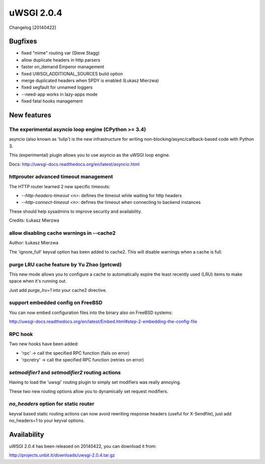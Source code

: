 uWSGI 2.0.4
===========

Changelog [20140422]

Bugfixes
--------

- fixed "mime" routing var (Steve Stagg)
- allow duplicate headers in http parsers
- faster on_demand Emperor management
- fixed UWSGI_ADDITIONAL_SOURCES build option
- merge duplicated headers when SPDY is enabled (Łukasz Mierzwa)
- fixed segfault for unnamed loggers
- --need-app works in lazy-apps mode
- fixed fatal hooks management


New features
------------

The experimental asyncio loop engine (CPython >= 3.4)
*****************************************************

asyncio (also known as 'tulip') is the new infrastructure for writing non-blocking/async/callback-based code with Python 3.

This (experimental) plugin allows you to use asyncio as the uWSGI loop engine.

Docs: http://uwsgi-docs.readthedocs.org/en/latest/asyncio.html

httprouter advanced timeout management
**************************************

The HTTP router learned 2 new specific timeouts:

* `--http-headers-timeout <n>`: defines the timeout while waiting for http headers
* `--http-connect-timeout <n>`: defines the timeout when connecting to backend instances

These should help sysadmins to improve security and availability.

Credits: Łukasz Mierzwa

allow disabling cache warnings in --cache2
******************************************

Author: Łukasz Mierzwa

The 'ignore_full' keyval option has been added to cache2. This will disable warnings when a cache is full.

purge LRU cache feature by Yu Zhao (getcwd)
*******************************************

This new mode allows you to configure a cache to automatically expire the least recently used (LRU) items to make space when it's running out.

Just add `purge_lru=1` into your cache2 directive.

support embedded config on FreeBSD
**********************************

You can now embed configuration files into the binary also on FreeBSD systems: 

http://uwsgi-docs.readthedocs.org/en/latest/Embed.html#step-2-embedding-the-config-file

RPC hook
********

Two new hooks have been added:

* 'rpc' -> call the specified RPC function (fails on error)
* 'rpcretry' -> call the specified RPC function (retries on error)

`setmodifier1` and `setmodifier2` routing actions
*************************************************

Having to load the 'uwsgi' routing plugin to simply set modifiers was really annoying.

These two new routing options allow you to dynamically set request modifiers.

`no_headers` option for static router
*************************************

keyval based static routing actions can now avoid rewriting response headers (useful for X-Sendfile), just add no_headers=1 to your keyval options.

Availability
------------

uWSGI 2.0.4 has been released on 20140422, you can download it from:

http://projects.unbit.it/downloads/uwsgi-2.0.4.tar.gz


